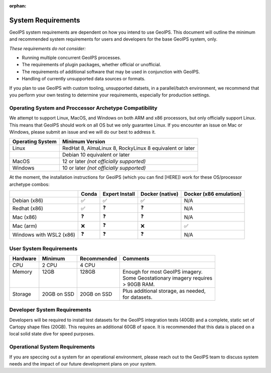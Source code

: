 :orphan:

System Requirements
===================

GeoIPS system requirements are dependent on how you intend to use
GeoIPS. This document will outline the minimum and recommended system
requirements for users and developers for the base GeoIPS system, only.

*These requirements do not consider:*

- Running multiple concurrent GeoIPS processes.
- The requirements of plugin packages, whether official or unofficial.
- The requirements of additional software that may be used in conjunction with
  GeoIPS.
- Handling of currently unsupported data sources or formats.

If you plan to use GeoIPS with custom tooling, unsupported datsets, in a
parallel/batch environment, we recommend that you perform your own testing to
determine your requirements, especially for production settings.

Operating System and Proccessor Archetype Compatibility
-------------------------------------------------------

We attempt to support Linux, MacOS, and Windows on both ARM and x86 processors, but only officially support 
Linux. This means that GeoIPS should work on all OS but we only guarantee Linux.
If you encounter an issue on Mac or Windows, please submit an issue and we will 
do our best to address it.

+------------------+---------------------------------------------------------+
| Operating System | Minimum Version                                         |
+==================+=========================================================+
| Linux            | RedHat 8, AlmaLinux 8, RockyLinux 8 equivalent or later |
+------------------+---------------------------------------------------------+
|                  | Debian 10 equivalent or later                           |
+------------------+---------------------------------------------------------+
| MacOS            | 12 or later *(not officially supported)*                |
+------------------+---------------------------------------------------------+
| Windows          | 10 or later *(not officially supported)*                |
+------------------+---------------------------------------------------------+

At the moment, the installation instructions for GeoIPS (which you can find [HERE])
work for these OS/processor archetype combos:

+---------------------------+--------------------+--------------------+--------------------+------------------------+
|                           | Conda              | Expert Install     | Docker (native)    | Docker (x86 emulation) |
+===========================+====================+====================+====================+========================+
| Debian (x86)              | ✅                 | ✅                 | ✅                 | N/A                    |
+---------------------------+--------------------+--------------------+--------------------+------------------------+
| Redhat (x86)              | ✅                 | ❓                 | ❓                 | N/A                    |
+---------------------------+--------------------+--------------------+--------------------+------------------------+
| Mac (x86)                 | ❓                 | ❓                 | ❓                 | N/A                    |
+---------------------------+--------------------+--------------------+--------------------+------------------------+
| Mac (arm)                 | ❌                 | ❓                 | ❌                 | ✅                     |
+---------------------------+--------------------+--------------------+--------------------+------------------------+
| Windows with WSL2 (x86)   | ❓                 | ❓                 | ❓                 | N/A                    |
+---------------------------+--------------------+--------------------+--------------------+------------------------+

User System Requirements
------------------------

+----------+-------------+-------------+--------------------------------------+
| Hardware | Minimum     | Recommended | Comments                             |
+==========+=============+=============+======================================+
| CPU      | 2 CPU       | 4 CPU       |                                      |
+----------+-------------+-------------+--------------------------------------+
|| Memory  || 12GB       || 128GB      || Enough for most GeoIPS imagery.     |
||         ||            ||            || Some Geostationary imagery requires |
||         ||            ||            || > 90GB RAM.                         |
+----------+-------------+-------------+--------------------------------------+
| Storage  | 20GB on SSD | 20GB on SSD || Plus additional storage, as needed, |
|          |             |             || for datasets.                       |
+----------+-------------+-------------+--------------------------------------+


Developer System Requirements
-----------------------------

Developers will be required to install test datasets for the GeoIPS integration
tests (40GB) and a complete, static set of Cartopy shape files (20GB). This requires
an additional 60GB of space. It is recommended that this data is placed on a local
solid state dive for speed purposes.


Operational System Requirements
-------------------------------
If you are speccing out a system for an operational environment, please reach 
out to the GeoIPS team to discuss system needs and the impact of our future
development plans on your system.
